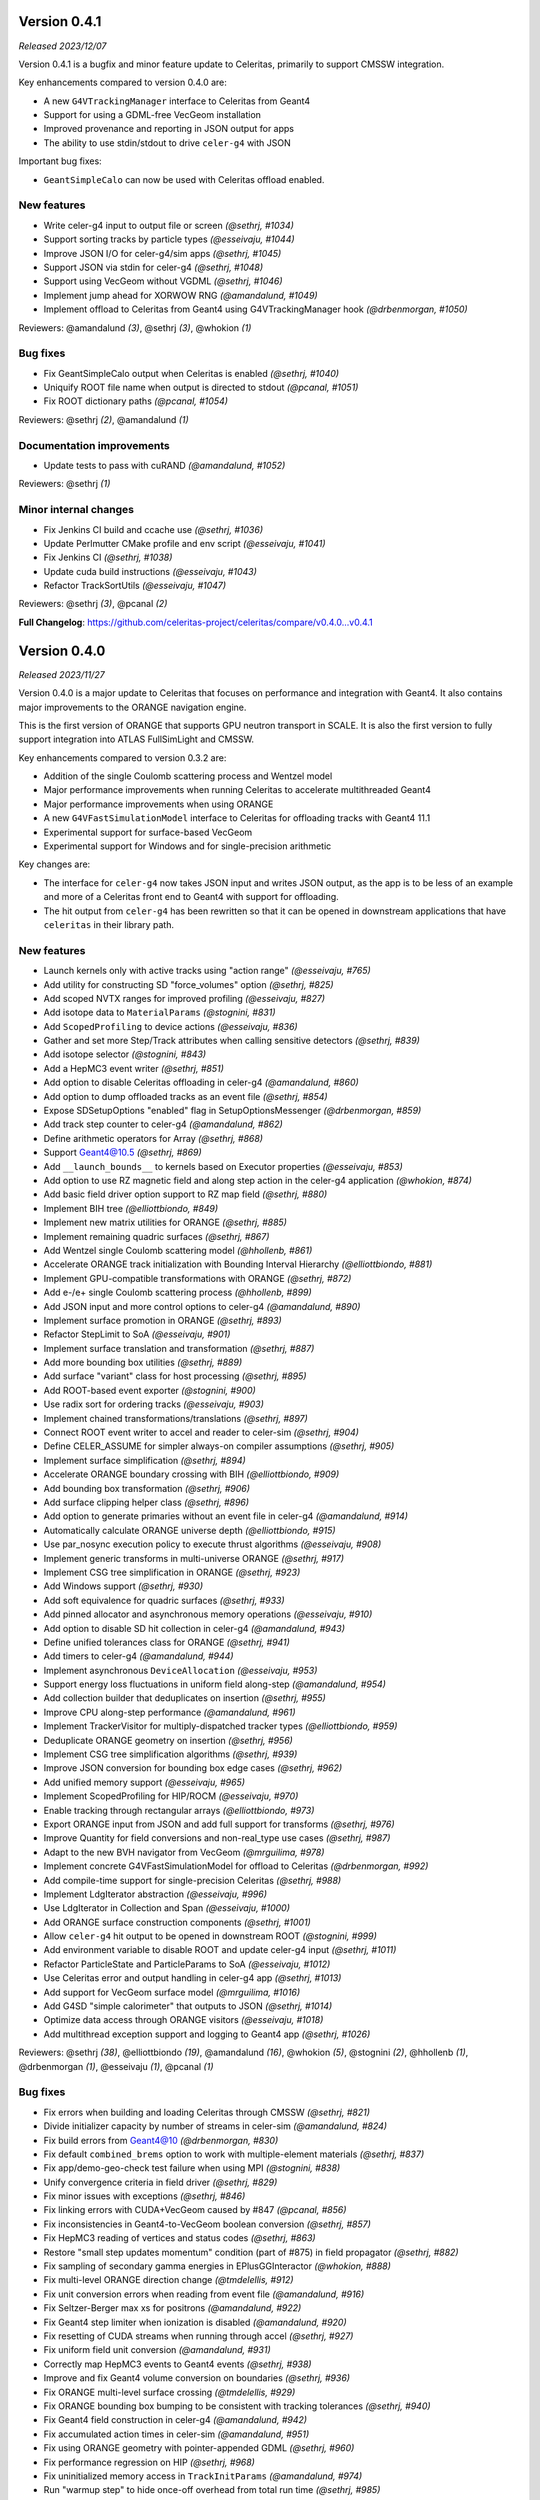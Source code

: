 .. Copyright 2023-2024 UT-Battelle, LLC, and other Celeritas developers.
.. See the doc/COPYRIGHT file for details.
.. SPDX-License-Identifier: CC-BY-4.0


.. _release_v0.4.1:

Version 0.4.1
=============

*Released 2023/12/07*

Version 0.4.1 is a bugfix and minor feature update to Celeritas, primarily to
support CMSSW integration.

Key enhancements compared to version 0.4.0 are:

- A new ``G4VTrackingManager`` interface to Celeritas from Geant4
- Support for using a GDML-free VecGeom installation
- Improved provenance and reporting in JSON output for apps
- The ability to use stdin/stdout to drive ``celer-g4`` with JSON

Important bug fixes:

- ``GeantSimpleCalo`` can now be used with Celeritas offload enabled.


New features
------------

* Write celer-g4 input to output file or screen *(@sethrj, #1034)*
* Support sorting tracks by particle types *(@esseivaju, #1044)*
* Improve JSON I/O for celer-g4/sim apps *(@sethrj, #1045)*
* Support JSON via stdin for celer-g4 *(@sethrj, #1048)*
* Support using VecGeom without VGDML *(@sethrj, #1046)*
* Implement jump ahead for XORWOW RNG *(@amandalund, #1049)*
* Implement offload to Celeritas from Geant4 using G4VTrackingManager hook *(@drbenmorgan, #1050)*

Reviewers: @amandalund *(3)*, @sethrj *(3)*, @whokion *(1)*

Bug fixes
---------

* Fix GeantSimpleCalo output when Celeritas is enabled *(@sethrj, #1040)*
* Uniquify ROOT file name when output is directed to stdout *(@pcanal, #1051)*
* Fix ROOT dictionary paths *(@pcanal, #1054)*

Reviewers: @sethrj *(2)*, @amandalund *(1)*

Documentation improvements
--------------------------

* Update tests to pass with cuRAND *(@amandalund, #1052)*

Reviewers: @sethrj *(1)*

Minor internal changes
----------------------

* Fix Jenkins CI build and ccache use *(@sethrj, #1036)*
* Update Perlmutter CMake profile and env script *(@esseivaju, #1041)*
* Fix Jenkins CI *(@sethrj, #1038)*
* Update cuda build instructions *(@esseivaju, #1043)*
* Refactor TrackSortUtils *(@esseivaju, #1047)*

Reviewers: @sethrj *(3)*, @pcanal *(2)*

**Full Changelog**: https://github.com/celeritas-project/celeritas/compare/v0.4.0...v0.4.1


.. _release_v0.4.0:

Version 0.4.0
=============

*Released 2023/11/27*

Version 0.4.0 is a major update to Celeritas that focuses on performance and
integration with Geant4. It also contains major improvements to the ORANGE
navigation engine.

This is the first version of ORANGE that supports GPU neutron transport in SCALE.
It is also the first version to fully support integration into ATLAS FullSimLight
and CMSSW.

Key enhancements compared to version 0.3.2 are:

- Addition of the single Coulomb scattering process and Wentzel model
- Major performance improvements when running Celeritas to accelerate
  multithreaded Geant4
- Major performance improvements when using ORANGE
- A new ``G4VFastSimulationModel`` interface to Celeritas for offloading tracks
  with Geant4 11.1
- Experimental support for surface-based VecGeom
- Experimental support for Windows and for single-precision arithmetic

Key changes are:

- The interface for ``celer-g4`` now takes JSON input and writes JSON output,
  as the app is to be less of an example and more of a Celeritas front end to
  Geant4 with support for offloading.
- The hit output from ``celer-g4`` has been rewritten so that it can be opened
  in downstream applications that have ``celeritas`` in their library path.


New features
------------

* Launch kernels only with active tracks using "action range" *(@esseivaju, #765)*
* Add utility for constructing SD "force_volumes" option *(@sethrj, #825)*
* Add scoped NVTX ranges for improved profiling *(@esseivaju, #827)*
* Add isotope data to ``MaterialParams`` *(@stognini, #831)*
* Add ``ScopedProfiling`` to device actions *(@esseivaju, #836)*
* Gather and set more Step/Track attributes when calling sensitive detectors *(@sethrj, #839)*
* Add isotope selector *(@stognini, #843)*
* Add a HepMC3 event writer *(@sethrj, #851)*
* Add option to disable Celeritas offloading in celer-g4 *(@amandalund, #860)*
* Add option to dump offloaded tracks as an event file *(@sethrj, #854)*
* Expose SDSetupOptions "enabled" flag in SetupOptionsMessenger *(@drbenmorgan, #859)*
* Add track step counter to celer-g4 *(@amandalund, #862)*
* Define arithmetic operators for Array *(@sethrj, #868)*
* Support Geant4@10.5 *(@sethrj, #869)*
* Add ``__launch_bounds__`` to kernels based on Executor properties *(@esseivaju, #853)*
* Add option to use RZ magnetic field and along step action in the celer-g4 application *(@whokion, #874)*
* Add basic field driver option support to RZ map field *(@sethrj, #880)*
* Implement BIH tree *(@elliottbiondo, #849)*
* Implement new matrix utilities for ORANGE *(@sethrj, #885)*
* Implement remaining quadric surfaces *(@sethrj, #867)*
* Add Wentzel single Coulomb scattering model *(@hhollenb, #861)*
* Accelerate ORANGE track initialization with Bounding Interval Hierarchy *(@elliottbiondo, #881)*
* Implement GPU-compatible transformations with ORANGE *(@sethrj, #872)*
* Add e-/e+ single Coulomb scattering process *(@hhollenb, #899)*
* Add JSON input and more control options to celer-g4 *(@amandalund, #890)*
* Implement surface promotion in ORANGE *(@sethrj, #893)*
* Refactor StepLimit to SoA *(@esseivaju, #901)*
* Implement surface translation and transformation *(@sethrj, #887)*
* Add more bounding box utilities *(@sethrj, #889)*
* Add surface "variant" class for host processing *(@sethrj, #895)*
* Add ROOT-based event exporter *(@stognini, #900)*
* Use radix sort for ordering tracks *(@esseivaju, #903)*
* Implement chained transformations/translations *(@sethrj, #897)*
* Connect ROOT event writer to accel and reader to celer-sim *(@sethrj, #904)*
* Define CELER_ASSUME for simpler always-on compiler assumptions *(@sethrj, #905)*
* Implement surface simplification *(@sethrj, #894)*
* Accelerate ORANGE boundary crossing with BIH *(@elliottbiondo, #909)*
* Add bounding box transformation *(@sethrj, #906)*
* Add surface clipping helper class *(@sethrj, #896)*
* Add option to generate primaries without an event file in celer-g4 *(@amandalund, #914)*
* Automatically calculate ORANGE universe depth *(@elliottbiondo, #915)*
* Use par_nosync execution policy to execute thrust algorithms *(@esseivaju, #908)*
* Implement generic transforms in multi-universe ORANGE *(@sethrj, #917)*
* Implement CSG tree simplification in ORANGE *(@sethrj, #923)*
* Add Windows support *(@sethrj, #930)*
* Add soft equivalence for quadric surfaces *(@sethrj, #933)*
* Add pinned allocator and asynchronous memory operations *(@esseivaju, #910)*
* Add option to disable SD hit collection in celer-g4 *(@amandalund, #943)*
* Define unified tolerances class for ORANGE *(@sethrj, #941)*
* Add timers to celer-g4 *(@amandalund, #944)*
* Implement asynchronous ``DeviceAllocation`` *(@esseivaju, #953)*
* Support energy loss fluctuations in uniform field along-step *(@amandalund, #954)*
* Add collection builder that deduplicates on insertion *(@sethrj, #955)*
* Improve CPU along-step performance *(@amandalund, #961)*
* Implement TrackerVisitor for multiply-dispatched tracker types *(@elliottbiondo, #959)*
* Deduplicate ORANGE geometry on insertion *(@sethrj, #956)*
* Implement CSG tree simplification algorithms *(@sethrj, #939)*
* Improve JSON conversion for bounding box edge cases *(@sethrj, #962)*
* Add unified memory support *(@esseivaju, #965)*
* Implement ScopedProfiling for HIP/ROCM *(@esseivaju, #970)*
* Enable tracking through rectangular arrays *(@elliottbiondo, #973)*
* Export ORANGE input from JSON and add full support for transforms *(@sethrj, #976)*
* Improve Quantity for field conversions and non-real_type use cases *(@sethrj, #987)*
* Adapt to the new BVH navigator from VecGeom *(@mrguilima, #978)*
* Implement concrete G4VFastSimulationModel for offload to Celeritas *(@drbenmorgan, #992)*
* Add compile-time support for single-precision Celeritas *(@sethrj, #988)*
* Implement LdgIterator abstraction *(@esseivaju, #996)*
* Use LdgIterator in Collection and Span *(@esseivaju, #1000)*
* Add ORANGE surface construction components *(@sethrj, #1001)*
* Allow ``celer-g4`` hit output to be opened in downstream ROOT *(@stognini, #999)*
* Add environment variable to disable ROOT and update celer-g4 input *(@sethrj, #1011)*
* Refactor ParticleState and ParticleParams to SoA *(@esseivaju, #1012)*
* Use Celeritas error and output handling in celer-g4 app *(@sethrj, #1013)*
* Add support for VecGeom surface model *(@mrguilima, #1016)*
* Add G4SD "simple calorimeter" that outputs to JSON *(@sethrj, #1014)*
* Optimize data access through ORANGE visitors *(@esseivaju, #1018)*
* Add multithread exception support and logging to Geant4 app *(@sethrj, #1026)*

Reviewers: @sethrj *(38)*, @elliottbiondo *(19)*, @amandalund *(16)*, @whokion *(5)*, @stognini *(2)*, @hhollenb *(1)*, @drbenmorgan *(1)*, @esseivaju *(1)*, @pcanal *(1)*

Bug fixes
---------

* Fix errors when building and loading Celeritas through CMSSW *(@sethrj, #821)*
* Divide initializer capacity by number of streams in celer-sim *(@amandalund, #824)*
* Fix build errors from Geant4@10 *(@drbenmorgan, #830)*
* Fix default ``combined_brems`` option to work with multiple-element materials *(@sethrj, #837)*
* Fix app/demo-geo-check test failure when using MPI *(@stognini, #838)*
* Unify convergence criteria in field driver *(@sethrj, #829)*
* Fix minor issues with exceptions *(@sethrj, #846)*
* Fix linking errors with CUDA+VecGeom caused by #847 *(@pcanal, #856)*
* Fix inconsistencies in Geant4-to-VecGeom boolean conversion *(@sethrj, #857)*
* Fix HepMC3 reading of vertices and status codes *(@sethrj, #863)*
* Restore "small step updates momentum" condition (part of #875) in field propagator *(@sethrj, #882)*
* Fix sampling of secondary gamma energies in EPlusGGInteractor *(@whokion, #888)*
* Fix multi-level ORANGE direction change *(@tmdelellis, #912)*
* Fix unit conversion errors when reading from event file *(@amandalund, #916)*
* Fix Seltzer-Berger max xs for positrons *(@amandalund, #922)*
* Fix Geant4 step limiter when ionization is disabled *(@amandalund, #920)*
* Fix resetting of CUDA streams when running through accel *(@sethrj, #927)*
* Fix uniform field unit conversion *(@amandalund, #931)*
* Correctly map HepMC3 events to Geant4 events *(@sethrj, #938)*
* Improve and fix Geant4 volume conversion on boundaries *(@sethrj, #936)*
* Fix ORANGE multi-level surface crossing *(@tmdelellis, #929)*
* Fix ORANGE bounding box bumping to be consistent with tracking tolerances *(@sethrj, #940)*
* Fix Geant4 field construction in celer-g4 *(@amandalund, #942)*
* Fix accumulated action times in celer-sim *(@amandalund, #951)*
* Fix using ORANGE  geometry with pointer-appended GDML *(@sethrj, #960)*
* Fix performance regression on HIP *(@sethrj, #968)*
* Fix uninitialized memory access in ``TrackInitParams`` *(@amandalund, #974)*
* Run "warmup step" to hide once-off overhead from total run time *(@sethrj, #985)*
* Fix linking to CUDA toolkit when using VecGeom *(@esseivaju, #989)*

Reviewers: @sethrj *(15)*, @amandalund *(9)*, @esseivaju *(4)*, @whokion *(2)*, @mrguilima *(1)*, @stognini *(1)*, @tmdelellis *(1)*

Documentation improvements
--------------------------

* Document how to link loadable shared libraries with Celeritas *(@drbenmorgan, #842)*
* Extend geometry robustness testing *(@sethrj, #858)*
* Release v0.3.1 *(@sethrj, #876)*
* Fix density correction calculation in Seltzer-Berger test *(@amandalund, #921)*
* Release v0.3.2 *(@sethrj, #925)*
* Update roles to distinguish "core advisor" *(@sethrj, #947)*
* Add environment scripts for exalearn4 *(@esseivaju, #971)*
* Stop previous builds when new changes are pushed *(@aprokop, #997)*
* Fix test build with single precision and disable failing tests *(@sethrj, #998)*
* Add Orange Shift tracking flow control test *(@tmdelellis, #1003)*
* Use consistent energy intervals for model applicability and selection *(@amandalund, #1015)*
* Update cmake presets for Zeus *(@esseivaju, #1028)*

Reviewers: @sethrj *(7)*, @amandalund *(4)*, @paulromano *(1)*, @pcanal *(1)*, @stognini *(1)*

Minor internal changes
----------------------

* Add field template deduction and parameterized test *(@sethrj, #820)*
* Update CI to VecGeom 1.2.3 *(@sethrj, #819)*
* Improve logger construction and add test helper class *(@sethrj, #826)*
* Hotfix: fix warning when building with Geant4@11 *(@sethrj, #833)*
* Remove variadic templating from track executor *(@sethrj, #832)*
* Refactor hit manager SD mapping *(@sethrj, #835)*
* Apply C++ core guidelines for copy/move assignment/construction *(@esseivaju, #834)*
* Add ``screening_factor`` to ``ImportEmParameters`` *(@stognini, #840)*
* cmake-rdc: add support for MODULE library. *(@pcanal, #848)*
* Add some quality-of-life CMake defaults *(@sethrj, #847)*
* Require semicolon for statement-like CELER_X_COPY_MOVE macros *(@sethrj, #855)*
* Hotfix: fix duplicate HepMC3 symbols by creating a wrapper function *(@sethrj, #865)*
* Fix large function warnings by disabling device debug code by default *(@sethrj, #866)*
* Add PolyEvaluator deduction guides *(@hhollenb, #871)*
* Add thread-safe assertion to RootStepWriter *(@stognini, #873)*
* Export full Celeritas version string as well as defaulted CMake variables *(@sethrj, #870)*
* Reuse chord length between successive field advances *(@sethrj, #875)*
* Improve polynomial deduction guide *(@sethrj, #878)*
* Validate ``KernelParamCalculator`` block size using CUDA/HIP function attributes *(@esseivaju, #877)*
* Refactor and extend BoundingBox *(@elliottbiondo, #879)*
* Allow downstream packages to find a newer version of Celeritas *(@sethrj, #884)*
* Hotfix: fix missing include from #849 *(@stognini, #898)*
* Refactor event IO test for reusability *(@sethrj, #902)*
* Hardcode ``PrimaryGenerator`` RNG engine and inherit from ``EventReaderInterface`` *(@amandalund, #913)*
* Define variant helpers and refactor surface type dispatch *(@sethrj, #911)*
* Use trailing underscore for "sentinel" classes in OpaqueId *(@sethrj, #919)*
* Bikeshedding changes to BIH *(@sethrj, #918)*
* Hotfix: fix crash when running celer-g4 without cuda *(@sethrj, #928)*
* Rewrite soft equality for simplicity *(@sethrj, #932)*
* Optimize ORANGE surface intersection testing *(@sethrj, #934)*
* Hotfix: warning in ipow template instantiation *(@sethrj, #937)*
* Update documentation and precalculate Wenzel nuclear form factor constants *(@sethrj, #926)*
* Use async allocation for temporary track sorting storage. *(@esseivaju, #946)*
* Fix build errors on macOS *(@stognini, #950)*
* Add defaults and runtime checking to primary generator *(@sethrj, #957)*
* Simplify nearly-zero surface displacements to zero *(@sethrj, #945)*
* Avoid maybe_unused attribute because of old GCC *(@sethrj, #952)*
* Fix ORANGE rectangular array construction from SCALE *(@elliottbiondo, #958)*
* Fix build errors in SCALE CI *(@sethrj, #963)*
* Add option to disable track count output in celer-sim *(@amandalund, #964)*
* Hotfix: windows build error and missing bbox construction *(@sethrj, #966)*
* Hotfix: build errors due to ``if constexpr`` on NVCC < 11.5 *(@sethrj, #969)*
* Reorganize JSON input and unit test for ORANGE *(@sethrj, #972)*
* Improve inlining and warning messages for scoped profiling *(@sethrj, #975)*
* Drop trailing underscores for private functions and leading ``this->`` for private data *(@sethrj, #980)*
* Support HIP 5.1.0 and add Frontier build scripts *(@sethrj, #981)*
* Add more profiling ranges and fix return code checks *(@sethrj, #982)*
* Refactor surface input with vector of variants *(@sethrj, #924)*
* Improve performance with lower launch bounds *(@sethrj, #984)*
* Refactor universe insertion and add universe accessors to orange params *(@sethrj, #977)*
* Unify names for celer-sim and celer-g4 input *(@amandalund, #993)*
* Use fused multiply-add to improve performance and numerical accuracy *(@sethrj, #995)*
* Support device-specific launch bounds *(@esseivaju, #986)*
* Make boundary distance persistent to improve Shift performance *(@sethrj, #1002)*
* Fix exception handling flags for Windows MSVC builds *(@sethrj, #1005)*
* Optimize ORANGE surface crossings and checks *(@sethrj, #1004)*
* Refactor detector construction and SharedParams output *(@sethrj, #1007)*
* Add GitHub actions to CI *(@sethrj, #1020)*
* Fix unchecked merge train wreck *(@sethrj, #1021)*
* Refactor vecgeom setup in preparation for surface support *(@sethrj, #1017)*
* Fix CI for "push" events *(@sethrj, #1022)*
* Use default field driver options in celer-g4 test *(@amandalund, #1024)*
* Fix duplicate libvecgeom.a in some components' build *(@mrguilima, #1027)*
* Simplify data access for host collections *(@esseivaju, #1029)*
* Update Celeritas CMake defaults and add documentation build *(@sethrj, #1030)*
* Hotfix: CUDA 12.3.52 build error *(@sethrj, #1033)*
* Add preflight github action *(@sethrj, #1032)*

Reviewers: @amandalund *(19)*, @sethrj *(18)*, @pcanal *(13)*, @elliottbiondo *(8)*, @esseivaju *(7)*, @drbenmorgan *(3)*, @hhollenb *(3)*, @whokion *(1)*, @tmdelellis *(1)*, @mrguilima *(1)*

**Full Changelog**: https://github.com/celeritas-project/celeritas/compare/v0.3.0...v0.4.0
